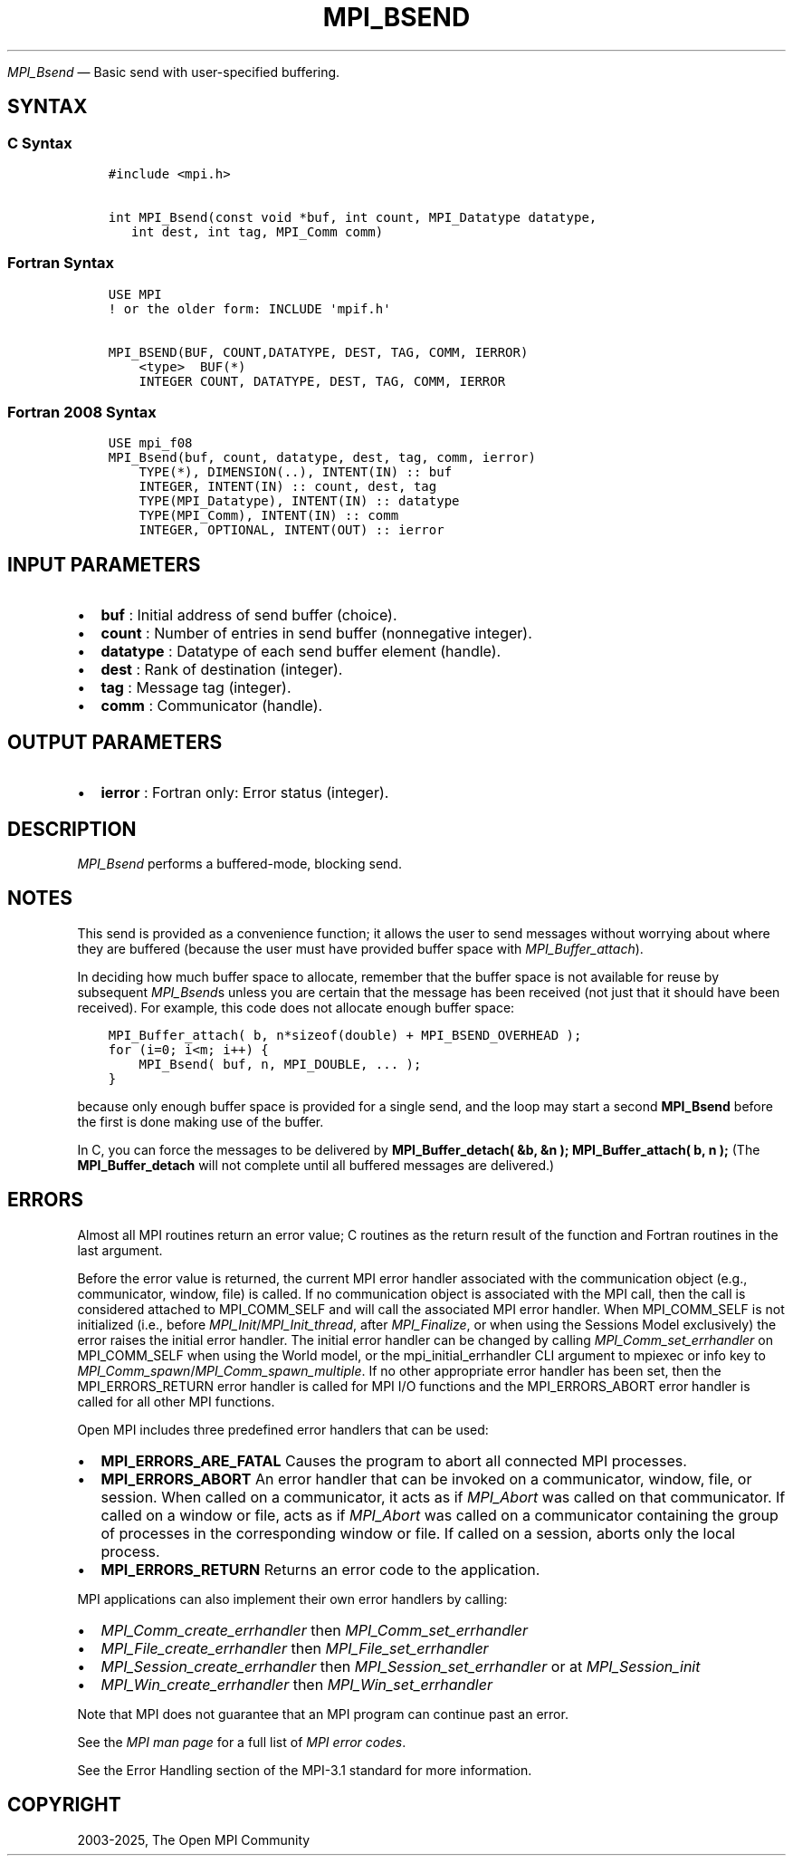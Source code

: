 .\" Man page generated from reStructuredText.
.
.TH "MPI_BSEND" "3" "May 30, 2025" "" "Open MPI"
.
.nr rst2man-indent-level 0
.
.de1 rstReportMargin
\\$1 \\n[an-margin]
level \\n[rst2man-indent-level]
level margin: \\n[rst2man-indent\\n[rst2man-indent-level]]
-
\\n[rst2man-indent0]
\\n[rst2man-indent1]
\\n[rst2man-indent2]
..
.de1 INDENT
.\" .rstReportMargin pre:
. RS \\$1
. nr rst2man-indent\\n[rst2man-indent-level] \\n[an-margin]
. nr rst2man-indent-level +1
.\" .rstReportMargin post:
..
.de UNINDENT
. RE
.\" indent \\n[an-margin]
.\" old: \\n[rst2man-indent\\n[rst2man-indent-level]]
.nr rst2man-indent-level -1
.\" new: \\n[rst2man-indent\\n[rst2man-indent-level]]
.in \\n[rst2man-indent\\n[rst2man-indent-level]]u
..
.sp
\fI\%MPI_Bsend\fP — Basic send with user\-specified buffering.
.SH SYNTAX
.SS C Syntax
.INDENT 0.0
.INDENT 3.5
.sp
.nf
.ft C
#include <mpi.h>

int MPI_Bsend(const void *buf, int count, MPI_Datatype datatype,
   int dest, int tag, MPI_Comm comm)
.ft P
.fi
.UNINDENT
.UNINDENT
.SS Fortran Syntax
.INDENT 0.0
.INDENT 3.5
.sp
.nf
.ft C
USE MPI
! or the older form: INCLUDE \(aqmpif.h\(aq

MPI_BSEND(BUF, COUNT,DATATYPE, DEST, TAG, COMM, IERROR)
    <type>  BUF(*)
    INTEGER COUNT, DATATYPE, DEST, TAG, COMM, IERROR
.ft P
.fi
.UNINDENT
.UNINDENT
.SS Fortran 2008 Syntax
.INDENT 0.0
.INDENT 3.5
.sp
.nf
.ft C
USE mpi_f08
MPI_Bsend(buf, count, datatype, dest, tag, comm, ierror)
    TYPE(*), DIMENSION(..), INTENT(IN) :: buf
    INTEGER, INTENT(IN) :: count, dest, tag
    TYPE(MPI_Datatype), INTENT(IN) :: datatype
    TYPE(MPI_Comm), INTENT(IN) :: comm
    INTEGER, OPTIONAL, INTENT(OUT) :: ierror
.ft P
.fi
.UNINDENT
.UNINDENT
.SH INPUT PARAMETERS
.INDENT 0.0
.IP \(bu 2
\fBbuf\fP : Initial address of send buffer (choice).
.IP \(bu 2
\fBcount\fP : Number of entries in send buffer (nonnegative integer).
.IP \(bu 2
\fBdatatype\fP : Datatype of each send buffer element (handle).
.IP \(bu 2
\fBdest\fP : Rank of destination (integer).
.IP \(bu 2
\fBtag\fP : Message tag (integer).
.IP \(bu 2
\fBcomm\fP : Communicator (handle).
.UNINDENT
.SH OUTPUT PARAMETERS
.INDENT 0.0
.IP \(bu 2
\fBierror\fP : Fortran only: Error status (integer).
.UNINDENT
.SH DESCRIPTION
.sp
\fI\%MPI_Bsend\fP performs a buffered\-mode, blocking send.
.SH NOTES
.sp
This send is provided as a convenience function; it allows the user to
send messages without worrying about where they are buffered (because
the user must have provided buffer space with \fI\%MPI_Buffer_attach\fP).
.sp
In deciding how much buffer space to allocate, remember that the buffer
space is not available for reuse by subsequent \fI\%MPI_Bsend\fPs unless
you are certain that the message has been received (not just that it
should have been received). For example, this code does not allocate
enough buffer space:
.INDENT 0.0
.INDENT 3.5
.sp
.nf
.ft C
MPI_Buffer_attach( b, n*sizeof(double) + MPI_BSEND_OVERHEAD );
for (i=0; i<m; i++) {
    MPI_Bsend( buf, n, MPI_DOUBLE, ... );
}
.ft P
.fi
.UNINDENT
.UNINDENT
.sp
because only enough buffer space is provided for a single send, and the
loop may start a second \fBMPI_Bsend\fP before the first is done making
use of the buffer.
.sp
In C, you can force the messages to be delivered by
\fBMPI_Buffer_detach( &b, &n );\fP \fBMPI_Buffer_attach( b, n );\fP (The
\fBMPI_Buffer_detach\fP will not complete until all buffered messages are
delivered.)
.SH ERRORS
.sp
Almost all MPI routines return an error value; C routines as the return result
of the function and Fortran routines in the last argument.
.sp
Before the error value is returned, the current MPI error handler associated
with the communication object (e.g., communicator, window, file) is called.
If no communication object is associated with the MPI call, then the call is
considered attached to MPI_COMM_SELF and will call the associated MPI error
handler. When MPI_COMM_SELF is not initialized (i.e., before
\fI\%MPI_Init\fP/\fI\%MPI_Init_thread\fP, after \fI\%MPI_Finalize\fP, or when using the Sessions
Model exclusively) the error raises the initial error handler. The initial
error handler can be changed by calling \fI\%MPI_Comm_set_errhandler\fP on
MPI_COMM_SELF when using the World model, or the mpi_initial_errhandler CLI
argument to mpiexec or info key to \fI\%MPI_Comm_spawn\fP/\fI\%MPI_Comm_spawn_multiple\fP\&.
If no other appropriate error handler has been set, then the MPI_ERRORS_RETURN
error handler is called for MPI I/O functions and the MPI_ERRORS_ABORT error
handler is called for all other MPI functions.
.sp
Open MPI includes three predefined error handlers that can be used:
.INDENT 0.0
.IP \(bu 2
\fBMPI_ERRORS_ARE_FATAL\fP
Causes the program to abort all connected MPI processes.
.IP \(bu 2
\fBMPI_ERRORS_ABORT\fP
An error handler that can be invoked on a communicator,
window, file, or session. When called on a communicator, it
acts as if \fI\%MPI_Abort\fP was called on that communicator. If
called on a window or file, acts as if \fI\%MPI_Abort\fP was called
on a communicator containing the group of processes in the
corresponding window or file. If called on a session,
aborts only the local process.
.IP \(bu 2
\fBMPI_ERRORS_RETURN\fP
Returns an error code to the application.
.UNINDENT
.sp
MPI applications can also implement their own error handlers by calling:
.INDENT 0.0
.IP \(bu 2
\fI\%MPI_Comm_create_errhandler\fP then \fI\%MPI_Comm_set_errhandler\fP
.IP \(bu 2
\fI\%MPI_File_create_errhandler\fP then \fI\%MPI_File_set_errhandler\fP
.IP \(bu 2
\fI\%MPI_Session_create_errhandler\fP then \fI\%MPI_Session_set_errhandler\fP or at \fI\%MPI_Session_init\fP
.IP \(bu 2
\fI\%MPI_Win_create_errhandler\fP then \fI\%MPI_Win_set_errhandler\fP
.UNINDENT
.sp
Note that MPI does not guarantee that an MPI program can continue past
an error.
.sp
See the \fI\%MPI man page\fP for a full list of \fI\%MPI error codes\fP\&.
.sp
See the Error Handling section of the MPI\-3.1 standard for
more information.
.SH COPYRIGHT
2003-2025, The Open MPI Community
.\" Generated by docutils manpage writer.
.
